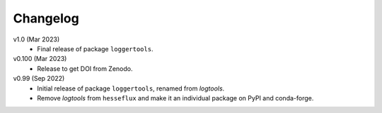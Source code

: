 Changelog
---------

v1.0 (Mar 2023)
    * Final release of package ``loggertools``.

v0.100 (Mar 2023)
    * Release to get DOI from Zenodo.

v0.99 (Sep 2022)
    * Initial release of package ``loggertools``, renamed from `logtools`.
    * Remove `logtools` from ``hesseflux`` and make it an individual
      package on PyPI and conda-forge.
